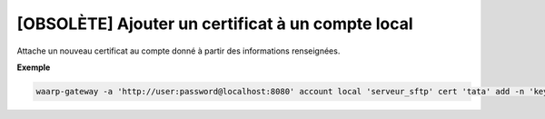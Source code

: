 ==================================================
[OBSOLÈTE] Ajouter un certificat à un compte local
==================================================

.. program:: waarp-gateway account local cert add

Attache un nouveau certificat au compte donné à partir des informations renseignées.

.. option:: -n <NAME>, --name=<NAME>

   Le nom du certificat. Doit être unique pour le compte concerné.

.. option:: -c <CERT>, --certificate=<CERT>

   Le chemin vers le fichier contenant le certificat TLS du client, avec
   la chaîne de certification complète en format PEM. Mutuellement exclusif avec
   l'option ``-b`` (ou ``--public_key``).

.. option:: -b <PUB_KEY>, --public_key=<PUB_KEY>

   Le chemin vers le fichier contenant la clé publique SSH du client en format
   ``authorized_key``. Mutuellement exclusif avec l'option ``-c`` (ou
   ``--certificate``).

**Exemple**

.. code-block:: shell

   waarp-gateway -a 'http://user:password@localhost:8080' account local 'serveur_sftp' cert 'tata' add -n 'key_tata' -b './tata.pub'
